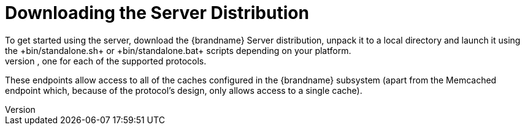 = Downloading the Server Distribution
To get started using the server, download the {brandname} Server distribution, unpack it to a local directory and launch it using the +bin/standalone.sh+ or +bin/standalone.bat+ scripts depending on your platform.
This will start a single-node server using the +standalone/configuration/standalone.xml+ configuration file, with four endpoints, one for each of the supported protocols.
These endpoints allow access to all of the caches configured in the {brandname} subsystem (apart from the Memcached endpoint which, because of the protocol's design, only allows access to a single cache).
